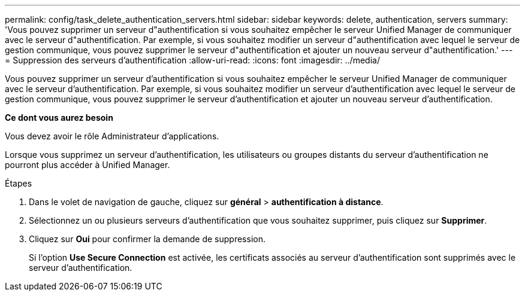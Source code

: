 ---
permalink: config/task_delete_authentication_servers.html 
sidebar: sidebar 
keywords: delete, authentication, servers 
summary: 'Vous pouvez supprimer un serveur d"authentification si vous souhaitez empêcher le serveur Unified Manager de communiquer avec le serveur d"authentification. Par exemple, si vous souhaitez modifier un serveur d"authentification avec lequel le serveur de gestion communique, vous pouvez supprimer le serveur d"authentification et ajouter un nouveau serveur d"authentification.' 
---
= Suppression des serveurs d'authentification
:allow-uri-read: 
:icons: font
:imagesdir: ../media/


[role="lead"]
Vous pouvez supprimer un serveur d'authentification si vous souhaitez empêcher le serveur Unified Manager de communiquer avec le serveur d'authentification. Par exemple, si vous souhaitez modifier un serveur d'authentification avec lequel le serveur de gestion communique, vous pouvez supprimer le serveur d'authentification et ajouter un nouveau serveur d'authentification.

*Ce dont vous aurez besoin*

Vous devez avoir le rôle Administrateur d'applications.

Lorsque vous supprimez un serveur d'authentification, les utilisateurs ou groupes distants du serveur d'authentification ne pourront plus accéder à Unified Manager.

.Étapes
. Dans le volet de navigation de gauche, cliquez sur *général* > *authentification à distance*.
. Sélectionnez un ou plusieurs serveurs d'authentification que vous souhaitez supprimer, puis cliquez sur *Supprimer*.
. Cliquez sur *Oui* pour confirmer la demande de suppression.
+
Si l'option *Use Secure Connection* est activée, les certificats associés au serveur d'authentification sont supprimés avec le serveur d'authentification.


